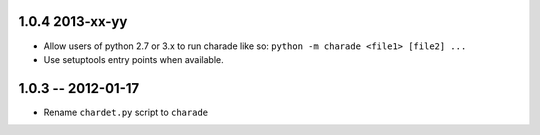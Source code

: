 1.0.4 2013-xx-yy
----------------

- Allow users of python 2.7 or 3.x to run charade like so: ``python -m charade <file1> [file2] ...``
- Use setuptools entry points when available.

1.0.3 -- 2012-01-17
-------------------

- Rename ``chardet.py`` script to ``charade``
